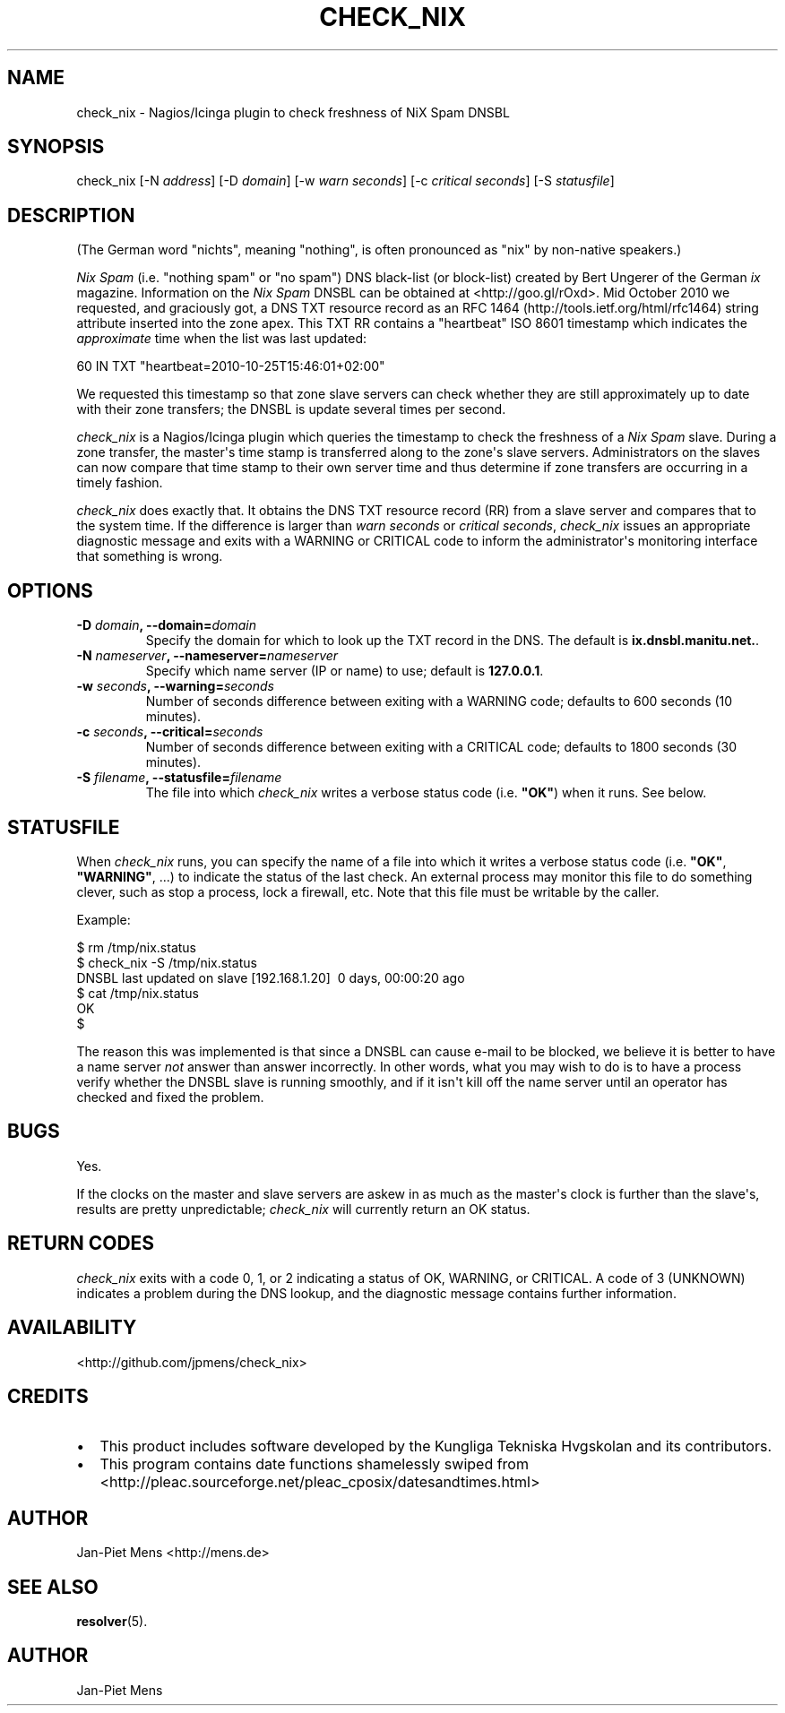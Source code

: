 .TH CHECK_NIX 8 "October 23, 2010" "User Manuals"
.SH NAME
.PP
check_nix - Nagios/Icinga plugin to check freshness of NiX Spam
DNSBL
.SH SYNOPSIS
.PP
check_nix [-N \f[I]address\f[]] [-D \f[I]domain\f[]] [-w
\f[I]warn seconds\f[]] [-c \f[I]critical seconds\f[]] [-S
\f[I]statusfile\f[]]
.SH DESCRIPTION
.PP
(The German word "nichts", meaning "nothing", is often pronounced
as "nix" by non-native speakers\.)
.PP
\f[I]Nix Spam\f[] (i\.e\. "nothing spam" or "no spam") DNS
black-list (or block-list) created by Bert Ungerer of the German
\f[I]ix\f[] magazine\. Information on the \f[I]Nix Spam\f[] DNSBL
can be obtained at <http://goo.gl/rOxd>\. Mid October 2010 we
requested, and graciously got, a DNS TXT resource record as an
RFC 1464 (http://tools.ietf.org/html/rfc1464) string attribute
inserted into the zone apex\. This TXT RR contains a "heartbeat"
ISO 8601 timestamp which indicates the \f[I]approximate\f[] time
when the list was last updated:
.PP
\f[CR]
      60\ IN\ TXT\ "heartbeat=2010-10-25T15:46:01+02:00"
\f[]
.PP
We requested this timestamp so that zone slave servers can check
whether they are still approximately up to date with their zone
transfers; the DNSBL is update several times per second\.
.PP
\f[I]check_nix\f[] is a Nagios/Icinga plugin which queries the
timestamp to check the freshness of a \f[I]Nix Spam\f[] slave\.
During a zone transfer, the master\[aq]s time stamp is transferred
along to the zone\[aq]s slave servers\. Administrators on the
slaves can now compare that time stamp to their own server time and
thus determine if zone transfers are occurring in a timely
fashion\.
.PP
\f[I]check_nix\f[] does exactly that\. It obtains the DNS TXT
resource record (RR) from a slave server and compares that to the
system time\. If the difference is larger than
\f[I]warn seconds\f[] or \f[I]critical seconds\f[],
\f[I]check_nix\f[] issues an appropriate diagnostic message and
exits with a WARNING or CRITICAL code to inform the
administrator\[aq]s monitoring interface that something is wrong\.
.SH OPTIONS
.TP
.B -D \f[I]domain\f[], --domain=\f[I]domain\f[]
Specify the domain for which to look up the TXT record in the DNS\.
The default is \f[B]ix\.dnsbl\.manitu\.net\.\f[]\.
.RS
.RE
.TP
.B -N \f[I]nameserver\f[], --nameserver=\f[I]nameserver\f[]
Specify which name server (IP or name) to use; default is
\f[B]127\.0\.0\.1\f[]\.
.RS
.RE
.TP
.B -w \f[I]seconds\f[], --warning=\f[I]seconds\f[]
Number of seconds difference between exiting with a WARNING code;
defaults to 600 seconds (10 minutes)\.
.RS
.RE
.TP
.B -c \f[I]seconds\f[], --critical=\f[I]seconds\f[]
Number of seconds difference between exiting with a CRITICAL code;
defaults to 1800 seconds (30 minutes)\.
.RS
.RE
.TP
.B -S \f[I]filename\f[], --statusfile=\f[I]filename\f[]
The file into which \f[I]check_nix\f[] writes a verbose status code
(i\.e\. \f[B]"OK"\f[]) when it runs\. See below\.
.RS
.RE
.SH STATUSFILE
.PP
When \f[I]check_nix\f[] runs, you can specify the name of a file
into which it writes a verbose status code (i\.e\. \f[B]"OK"\f[],
\f[B]"WARNING"\f[], \.\.\.) to indicate the status of the last
check\. An external process may monitor this file to do something
clever, such as stop a process, lock a firewall, etc\. Note that
this file must be writable by the caller\.
.PP
Example:
.PP
\f[CR]
      $\ rm\ /tmp/nix\.status
      $\ check_nix\ -S\ /tmp/nix\.status
      DNSBL\ last\ updated\ on\ slave\ [192\.168\.1\.20]\ \ 0\ days,\ 00:00:20\ ago
      $\ cat\ /tmp/nix\.status
      OK
      $
\f[]
.PP
The reason this was implemented is that since a DNSBL can cause
e-mail to be blocked, we believe it is better to have a name server
\f[I]not\f[] answer than answer incorrectly\. In other words, what
you may wish to do is to have a process verify whether the DNSBL
slave is running smoothly, and if it isn\[aq]t kill off the name
server until an operator has checked and fixed the problem\.
.SH BUGS
.PP
Yes\.
.PP
If the clocks on the master and slave servers are askew in as much
as the master\[aq]s clock is further than the slave\[aq]s, results
are pretty unpredictable; \f[I]check_nix\f[] will currently return
an OK status\.
.SH RETURN CODES
.PP
\f[I]check_nix\f[] exits with a code 0, 1, or 2 indicating a status
of OK, WARNING, or CRITICAL\. A code of 3 (UNKNOWN) indicates a
problem during the DNS lookup, and the diagnostic message contains
further information\.
.SH AVAILABILITY
.PP
<http://github.com/jpmens/check_nix>
.SH CREDITS
.IP \[bu] 2
This product includes software developed by the Kungliga Tekniska
Hvgskolan and its contributors\.
.IP \[bu] 2
This program contains date functions shamelessly swiped from
<http://pleac.sourceforge.net/pleac_cposix/datesandtimes.html>
.SH AUTHOR
.PP
Jan-Piet Mens <http://mens.de>
.SH SEE ALSO
.PP
\f[B]resolver\f[](5)\.
.SH AUTHOR
Jan-Piet Mens
